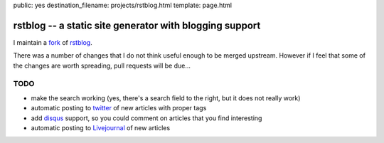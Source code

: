 public: yes
destination_filename: projects/rstblog.html
template: page.html

rstblog -- a static site generator with blogging support
========================================================

I maintain a `fork <https://github.com/sa2ajj/rstblog>`_ of `rstblog
<https://github.com/mitsuhiko/rstblog>`_.

There was a number of changes that I do not think useful enough to be merged
upstream.  However if I feel that some of the changes are worth spreading, pull
requests will be due...

TODO
----

* make the search working (yes, there's a search field to the right, but it
  does not really work)
* automatic posting to `twitter <http://twitter.com>`_ of new articles with
  proper tags
* add `disqus <http://disqus.com/>`_ support, so you could comment on articles
  that you find interesting
* automatic posting to `Livejournal <http://livejournal.com>`_ of new articles

